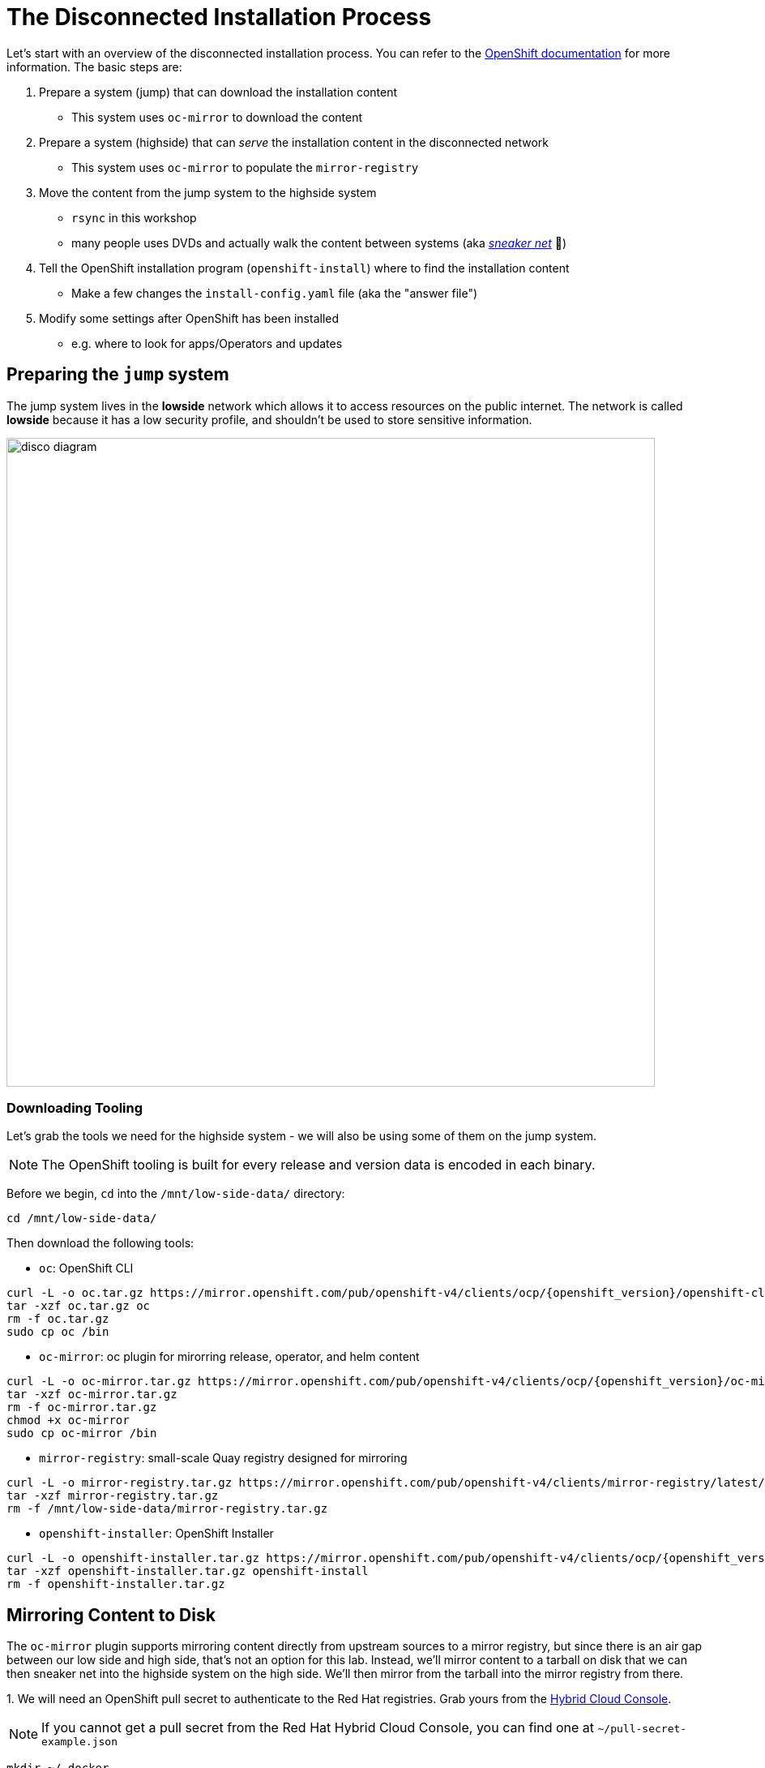 = The Disconnected Installation Process

Let's start with an overview of the disconnected installation process.
You can refer to the https://docs.openshift.com/container-platform/latest/installing/disconnected_install/index.html[OpenShift documentation] for more information.
The basic steps are:

1. Prepare a system ([.lowside]#jump#) that can download the installation content
** This system uses `oc-mirror` to download the content
2. Prepare a system ([.highside]#highside#) that can _serve_ the installation content in the disconnected network
** This system uses `oc-mirror` to populate the `mirror-registry` 
3. Move the content from the [.lowside]#jump# system to the [.highside]#highside# system
** `rsync` in this workshop
** many people uses DVDs and actually walk the content between systems (aka https://en.wikipedia.org/wiki/Sneakernet[_sneaker net_] 👟)
4. Tell the OpenShift installation program (`openshift-install`) where to find the installation content
** Make a few changes the `install-config.yaml` file (aka the "answer file")
5. Modify some settings after OpenShift has been installed
** e.g. where to look for apps/Operators and updates

== Preparing the `jump` system

The [.lowside]#jump system# lives in the *lowside* network which allows it to access resources on the public internet.
The network is called *lowside* because it has a low security profile, and shouldn't be used to store sensitive information.

image::disco-0.svg[disco diagram,800]

=== Downloading Tooling

Let's grab the tools we need for the [.highside]#highside system# - we will also be using some of them on the [.lowside]#jump system#. 

[NOTE]
The OpenShift tooling is built for every release and version data is encoded in each binary.

Before we begin, `cd` into the `/mnt/low-side-data/` directory:
[.lowside,source,bash,role=execute,subs="attributes"]
----
cd /mnt/low-side-data/
----

Then download the following tools:

 ** `oc`: OpenShift CLI

[.lowside,source,bash,role=execute,subs="attributes"]
----
curl -L -o oc.tar.gz https://mirror.openshift.com/pub/openshift-v4/clients/ocp/{openshift_version}/openshift-client-linux.tar.gz
tar -xzf oc.tar.gz oc
rm -f oc.tar.gz
sudo cp oc /bin
----

 ** `oc-mirror`: oc plugin for mirorring release, operator, and helm content

[.lowside,source,bash,role=execute,subs="attributes"]
----
curl -L -o oc-mirror.tar.gz https://mirror.openshift.com/pub/openshift-v4/clients/ocp/{openshift_version}/oc-mirror.tar.gz
tar -xzf oc-mirror.tar.gz
rm -f oc-mirror.tar.gz
chmod +x oc-mirror
sudo cp oc-mirror /bin
----

 ** `mirror-registry`: small-scale Quay registry designed for mirroring

[.lowside,source,bash,role=execute]
----
curl -L -o mirror-registry.tar.gz https://mirror.openshift.com/pub/openshift-v4/clients/mirror-registry/latest/mirror-registry.tar.gz
tar -xzf mirror-registry.tar.gz
rm -f /mnt/low-side-data/mirror-registry.tar.gz
----

 ** `openshift-installer`: OpenShift Installer

[.lowside,source,bash,role=execute,subs="attributes"]
----
curl -L -o openshift-installer.tar.gz https://mirror.openshift.com/pub/openshift-v4/clients/ocp/{openshift_version}/openshift-install-linux.tar.gz
tar -xzf openshift-installer.tar.gz openshift-install
rm -f openshift-installer.tar.gz
----

== Mirroring Content to Disk

The `oc-mirror` plugin supports mirroring content directly from upstream sources to a mirror registry, but since there is an air gap between our low side and high side, that's not an option for this lab.
Instead, we'll mirror content to a tarball on disk that we can then sneaker net into the [.highside]#highside system# on the high side.
We'll then mirror from the tarball into the mirror registry from there.

{counter:mirror}. We will need an OpenShift pull secret to authenticate to the Red Hat registries. Grab yours from the https://console.redhat.com/openshift/install/pull-secret[Hybrid Cloud Console,window=_blank].

[NOTE]
If you cannot get a pull secret from the Red Hat Hybrid Cloud Console, you can find one at `~/pull-secret-example.json`

[.lowside,source,bash,role=execute]
----
mkdir ~/.docker
cp pull-secret.json ~/.docker/config.json
----

{counter:mirror}. Next, we need to create a `ImageSetConfiguration` that describes the parameters of our mirror.

{counter:mirror}. To save time and storage, we're going to omit the operator catalogs and mirror only the release images.

We'll still get a fully functional cluster, but *OperatorHub* will be empty. You'll want to have a strategy for mirroring operator content in a real world scenario.

We'll also include an `ubi` image so we can run some tests later.
Create a file called `imageset-config.yaml` with the following contents:

[.lowside,source,yaml,subs="attributes",role=execute]
----
cat << EOF > /home/lab-user/imageset-config.yaml
kind: ImageSetConfiguration
apiVersion: mirror.openshift.io/v1alpha2
storageConfig:
  local:
    path: ./
mirror:
  platform:
    channels:
    - name: {openshift_channel}
      type: ocp
      minVersion: {openshift_version}
      maxVersion: {openshift_version}

  operators:
  - catalog: registry.redhat.io/redhat/redhat-operator-index:v4.14
    packages:
    - name: web-terminal
      channels:
      - name: fast
  
  additionalImages:
  - name: registry.redhat.io/ubi8/nginx-120
EOF
----

{counter:mirror}. Now we're ready to kick off the mirror!
This should take a few minutes to complete.

[.lowside,source,bash,role=execute]
----
oc mirror --config imageset-config.yaml file:///mnt/low-side-data
----
[.output]
----
...
info: Mirroring completed in 2m52.23s (131.9MB/s)
Creating archive /mnt/low-side-data/mirror_seq1_000000.tar
----
